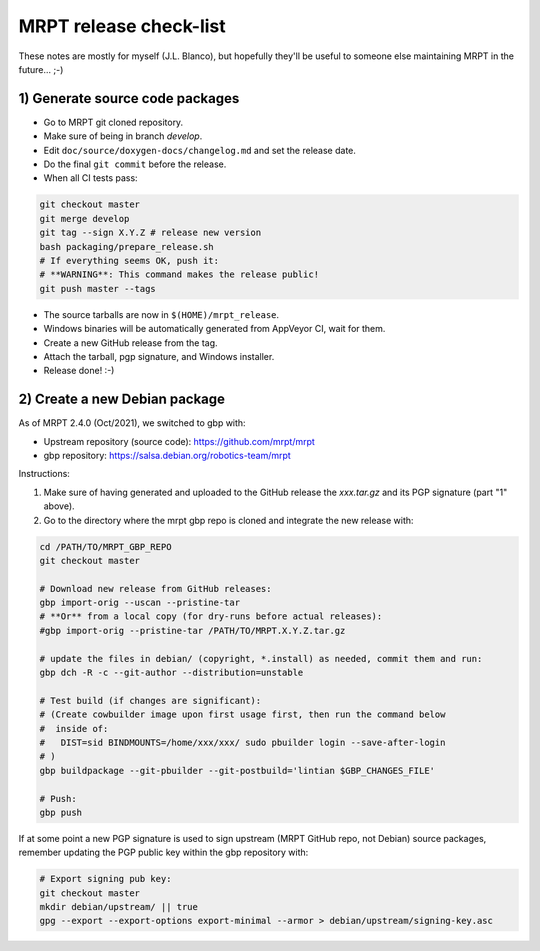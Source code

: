 .. _make_a_mrpt_release:

=============================
MRPT release check-list
=============================

These notes are mostly for myself (J.L. Blanco), but hopefully they'll be
useful to someone else maintaining MRPT in the future... ;-)


1) Generate source code packages
-----------------------------------

- Go to MRPT git cloned repository.
- Make sure of being in branch `develop`.
- Edit ``doc/source/doxygen-docs/changelog.md`` and set the release date.
- Do the final ``git commit`` before the release.
- When all CI tests pass:

.. code-block:: bash

   git checkout master
   git merge develop
   git tag --sign X.Y.Z # release new version
   bash packaging/prepare_release.sh
   # If everything seems OK, push it:
   # **WARNING**: This command makes the release public!
   git push master --tags

- The source tarballs are now in ``$(HOME)/mrpt_release``.
- Windows binaries will be automatically generated from AppVeyor CI, wait for them.
- Create a new GitHub release from the tag.
- Attach the tarball, pgp signature, and Windows installer.
- Release done! :-)


2) Create a new Debian package
--------------------------------

As of MRPT 2.4.0 (Oct/2021), we switched to gbp with:

- Upstream repository (source code): https://github.com/mrpt/mrpt
- gbp repository: https://salsa.debian.org/robotics-team/mrpt

Instructions:

1) Make sure of having generated and uploaded to the GitHub release the
   `xxx.tar.gz` and its PGP signature (part "1" above).

2) Go to the directory where the mrpt gbp repo is cloned and integrate the
   new release with:

.. code-block:: bash

   cd /PATH/TO/MRPT_GBP_REPO
   git checkout master

   # Download new release from GitHub releases:
   gbp import-orig --uscan --pristine-tar
   # **Or** from a local copy (for dry-runs before actual releases):
   #gbp import-orig --pristine-tar /PATH/TO/MRPT.X.Y.Z.tar.gz

   # update the files in debian/ (copyright, *.install) as needed, commit them and run:
   gbp dch -R -c --git-author --distribution=unstable

   # Test build (if changes are significant):
   # (Create cowbuilder image upon first usage first, then run the command below
   #  inside of:
   #   DIST=sid BINDMOUNTS=/home/xxx/xxx/ sudo pbuilder login --save-after-login
   # )
   gbp buildpackage --git-pbuilder --git-postbuild='lintian $GBP_CHANGES_FILE'

   # Push:
   gbp push


If at some point a new PGP signature is used to sign upstream (MRPT GitHub repo,
not Debian) source packages, remember updating the PGP public key within the
gbp repository with:

.. code-block:: bash

   # Export signing pub key:
   git checkout master
   mkdir debian/upstream/ || true
   gpg --export --export-options export-minimal --armor > debian/upstream/signing-key.asc
